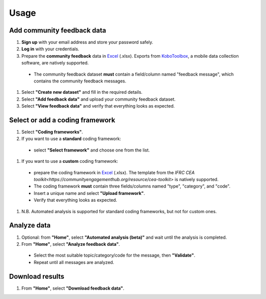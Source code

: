 Usage
=====

Add community feedback data
----------------

1. **Sign up** with your email address and store your password safely.
#. **Log in** with your credentials.
#. Prepare the **community feedback** data in `Excel <https://www.microsoft.com/en-us/microsoft-365/excel>`_ (.xlsx). Exports from `KoboToolbox <https://www.kobotoolbox.org/>`_, a mobile data collection software, are natively supported.
  * The community feedback dataset **must** contain a field/column named "feedback message", which contains the community feedback messages.
#. Select **"Create new dataset"** and fill in the required details.
#. Select **"Add feedback data"** and upload your community feedback dataset.
#. Select **"View feedback data"** and verify that everything looks as expected.

Select or add a coding framework
----------------

#. Select **"Coding frameworks"**.
#. If you want to use a **standard** coding framework:
  * select **"Select framework"** and choose one from the list.
#. If you want to use a **custom** coding framework:
  * prepare the coding framework in `Excel <https://www.microsoft.com/en-us/microsoft-365/excel>`_ (.xlsx). The template from the `IFRC CEA toolkit<https://communityengagementhub.org/resource/cea-toolkit>` is natively supported.
  * The coding framework **must** contain three fields/columns named "type", "category", and "code".
  * Insert a unique name and select **"Upload framework"**.
  * Verify that everything looks as expected.
#. N.B. Automated analysis is supported for standard coding frameworks, but not for custom ones.

Analyze data
----------------

#. Optional: from **"Home"**, select **"Automated analysis (beta)"** and wait until the analysis is completed.
#. From **"Home"**, select **"Analyze feedback data"**.
  * Select the most suitable topic/category/code for the message, then **"Validate"**.
  * Repeat until all messages are analyzed.

Download results
----------------

#. From **"Home"**, select **"Download feedback data"**.


